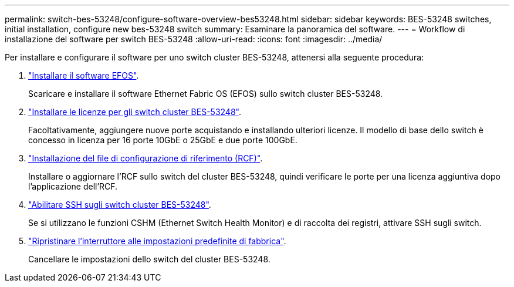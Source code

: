 ---
permalink: switch-bes-53248/configure-software-overview-bes53248.html 
sidebar: sidebar 
keywords: BES-53248 switches, initial installation, configure new bes-53248 switch 
summary: Esaminare la panoramica del software. 
---
= Workflow di installazione del software per switch BES-53248
:allow-uri-read: 
:icons: font
:imagesdir: ../media/


[role="lead"]
Per installare e configurare il software per uno switch cluster BES-53248, attenersi alla seguente procedura:

. link:configure-efos-software.html["Installare il software EFOS"].
+
Scaricare e installare il software Ethernet Fabric OS (EFOS) sullo switch cluster BES-53248.

. link:configure-licenses.html["Installare le licenze per gli switch cluster BES-53248"].
+
Facoltativamente, aggiungere nuove porte acquistando e installando ulteriori licenze. Il modello di base dello switch è concesso in licenza per 16 porte 10GbE o 25GbE e due porte 100GbE.

. link:configure-install-rcf.html["Installazione del file di configurazione di riferimento (RCF)"].
+
Installare o aggiornare l'RCF sullo switch del cluster BES-53248, quindi verificare le porte per una licenza aggiuntiva dopo l'applicazione dell'RCF.

. link:configure-ssh.html["Abilitare SSH sugli switch cluster BES-53248"].
+
Se si utilizzano le funzioni CSHM (Ethernet Switch Health Monitor) e di raccolta dei registri, attivare SSH sugli switch.

. link:reset-switch-bes-53248.html["Ripristinare l'interruttore alle impostazioni predefinite di fabbrica"].
+
Cancellare le impostazioni dello switch del cluster BES-53248.


